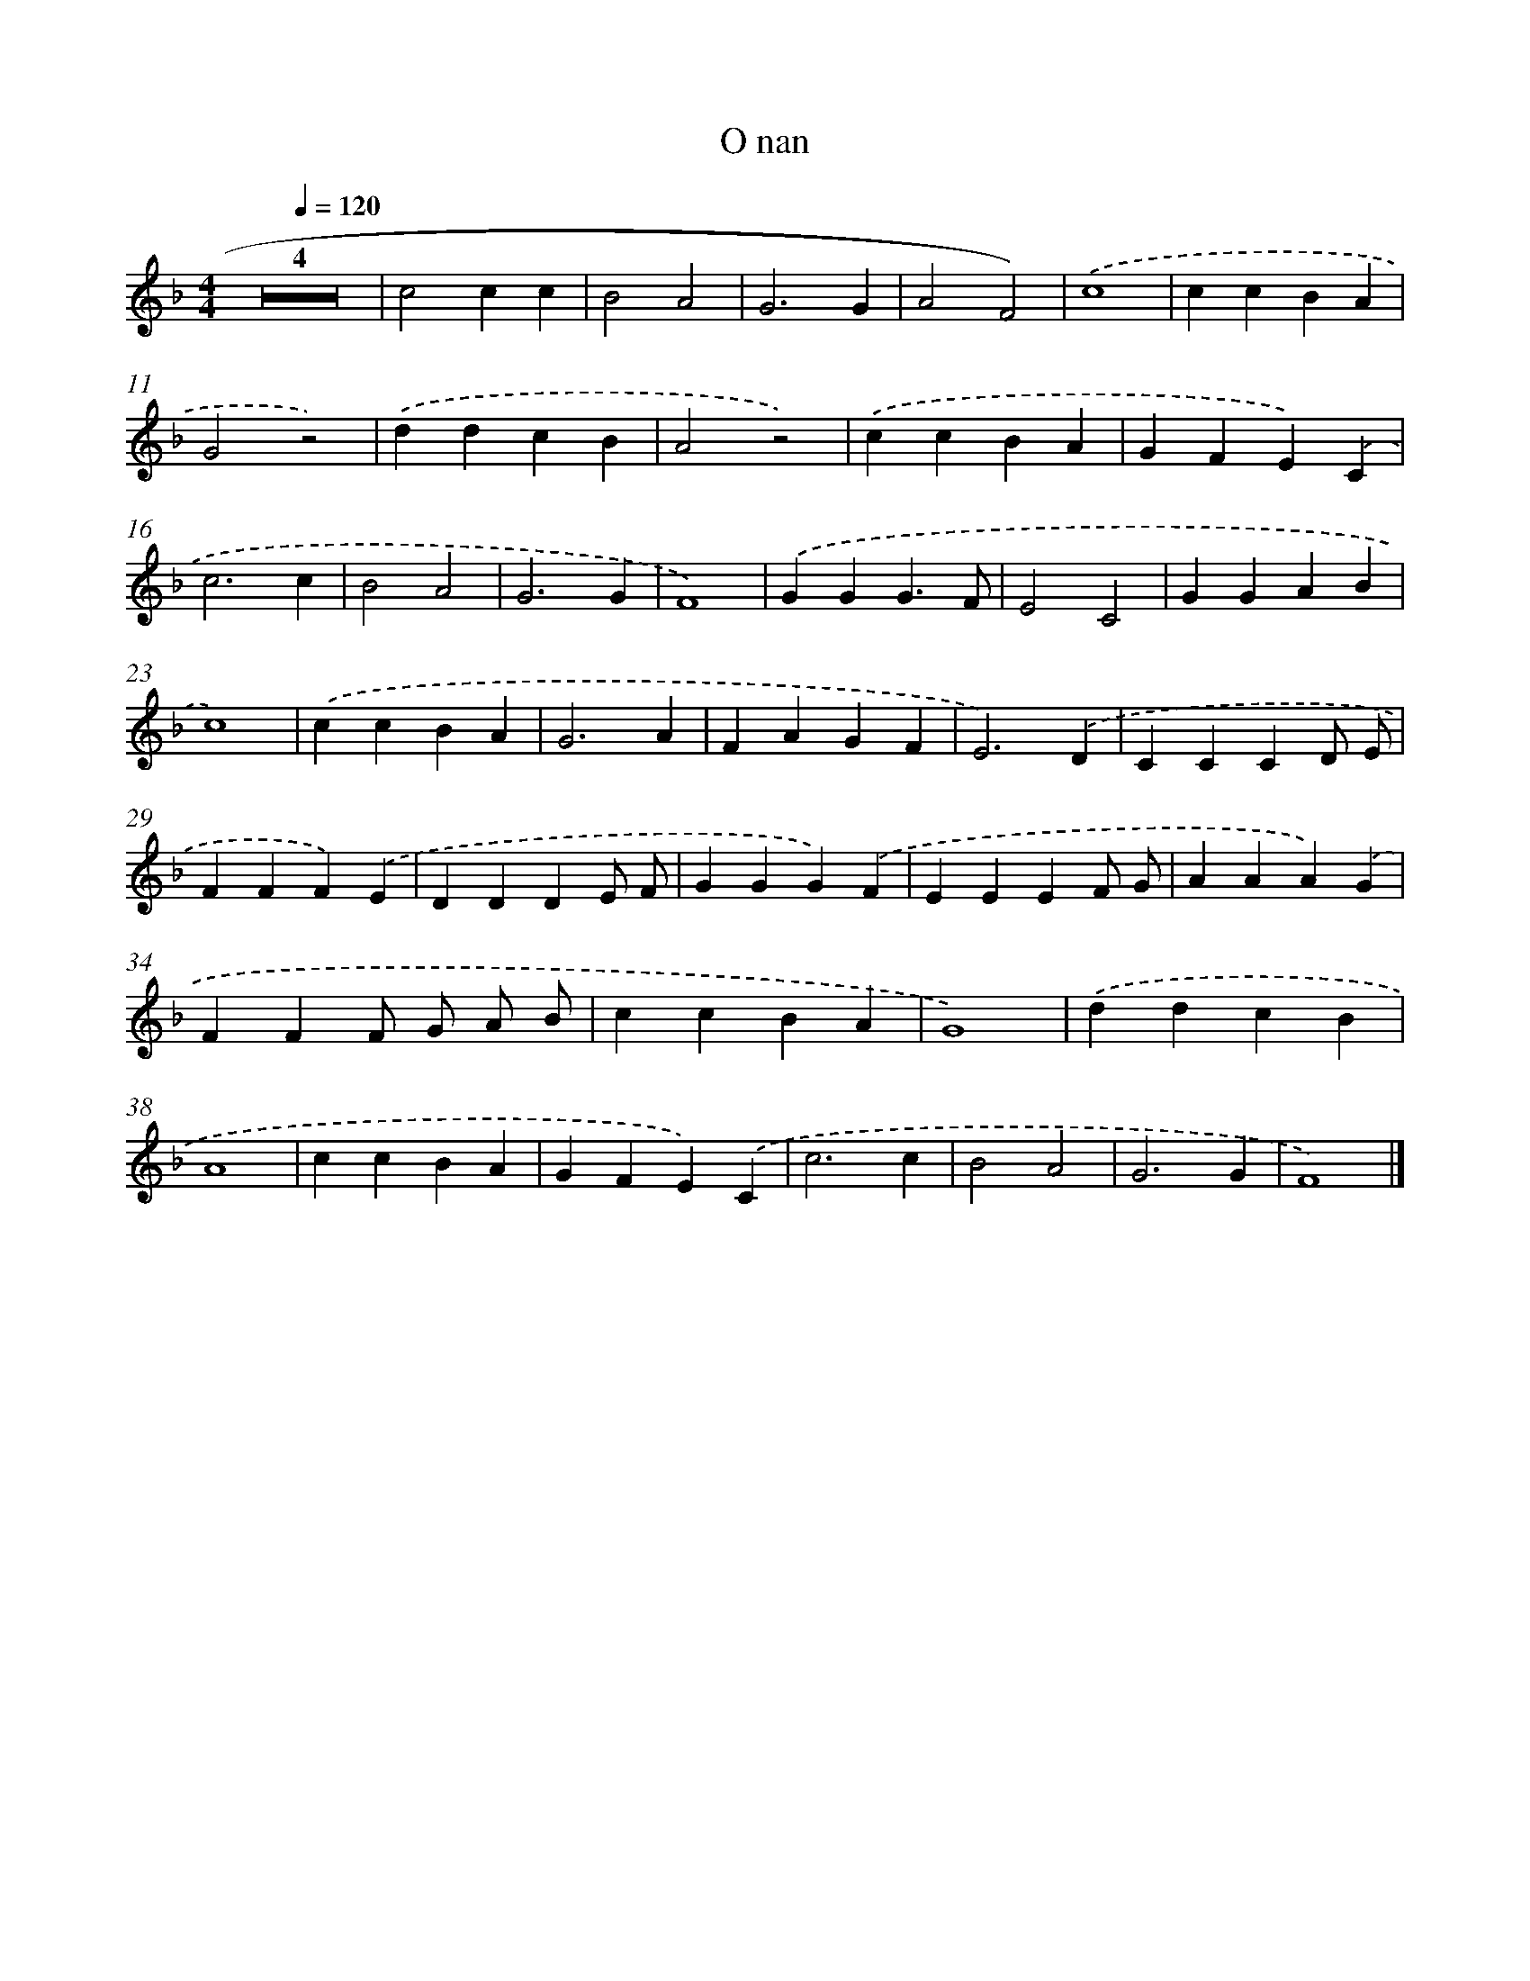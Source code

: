 X: 16424
T: O nan
%%abc-version 2.0
%%abcx-abcm2ps-target-version 5.9.1 (29 Sep 2008)
%%abc-creator hum2abc beta
%%abcx-conversion-date 2018/11/01 14:38:03
%%humdrum-veritas 1821654359
%%humdrum-veritas-data 2809124683
%%continueall 1
%%barnumbers 0
L: 1/4
M: 4/4
Q: 1/4=120
K: F clef=treble
Z4 |
c2cc |
B2A2 |
G3G |
A2F2) |
.('c4 |
ccBA |
G2z2) |
.('ddcB |
A2z2) |
.('ccBA |
GFE).('C |
c3c |
B2A2 |
G3G |
F4) |
.('GGG3/F/ |
E2C2 |
GGAB |
c4) |
.('ccBA |
G3A |
FAGF |
E3).('D |
CCCD/ E/ |
FFF).('E |
DDDE/ F/ |
GGG).('F |
EEEF/ G/ |
AAA).('G |
FFF/ G/ A/ B/ |
ccBA |
G4) |
.('ddcB |
A4 |
ccBA |
GFE).('C |
c3c |
B2A2 |
G3G |
F4) |]

